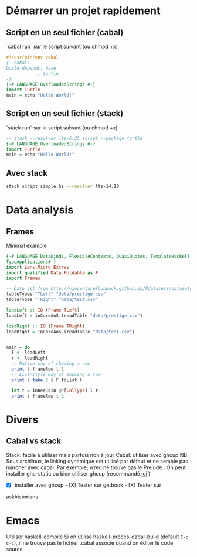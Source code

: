 * Démarrer un projet rapidement
** Script en un seul fichier (cabal)
`cabal run` sur le script suivant (ou chmod +x)
#+begin_src haskell
#!/usr/bin/env cabal
{- cabal:
build-depends: base
            , turtle
-}
{-# LANGUAGE OverloadedStrings #-}
import Turtle
main = echo "Hello World!"
#+end_src
** Script en un seul fichier (stack)
`stack run` sur le script suivant (ou chmod +x)
#+begin_src haskell
-- stack --resolver lts-6.25 script --package turtle
{-# LANGUAGE OverloadedStrings #-}
import Turtle
main = echo "Hello World!"
#+end_src

** Avec stack
#+begin_src sh
stack script simple.hs --resolver lts-14.18
#+end_src
* Data analysis
** Frames
Minimal example
#+begin_src haskell
{-# LANGUAGE DataKinds, FlexibleContexts, QuasiQuotes, TemplateHaskell, TypeApplications,
TypeApplications#-}
import Lens.Micro.Extras
import qualified Data.Foldable as F
import Frames

-- Data set from http://vincentarelbundock.github.io/Rdatasets/datasets.html
tableTypes "TLeft" "data/prestige.csv"
tableTypes "TRight" "data/test.csv"

loadLeft :: IO (Frame TLeft)
loadLeft = inCoreAoS (readTable "data/prestige.csv")

loadRight :: IO (Frame TRight)
loadRight = inCoreAoS (readTable "data/test.csv")


main = do
  l <- loadLeft
  r <- loadRight
  -- Native way of showing a row
  print $ frameRow l 1
  -- List-style way of showing a row
  print $ take 2 $ F.toList l

  let t = innerJoin @'[ColType] l r
  print $ frameRow t 1

#+end_src
* Divers
** Cabal vs stack
   :PROPERTIES:
   :CUSTOM_ID: cabal-vs-stack
   :END:

Stack: facile à utiliser mais parfois non à jour Cabal: utiliser avec
ghcup NB: Sous archlinux, le linking dynamique est utilisé par défaut et
ne semble pas marcher avec cabal. Par exemple, wreq ne trouve pas le
Prelude.. On peut installer ghc-static ou bien utiliser ghcup
(recommandé
[[https://github.com/haskell/haskell-ide-engine/issues/1647][ici]] )

- [X] installer avec ghcup - [X] Tester sur getbook - [X] Tester sur
askhistorians

* Emacs
Utiliser haskell-compile
Si on utilise haskell-proces-cabal-build (default =C-c c-c=), il ne trouve pas le fichier .cabal associé quand on éditer le code source
